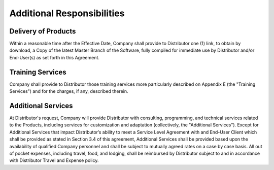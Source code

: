Additional Responsibilities
=============================================================

Delivery of Products
~~~~~~~~~~~~~~~~~~~~~~~~~~~~~~~~~~~~~~~~~~~~~~~~~~~~~~~~ 

Within a reasonable time after the Effective Date, Company shall provide to Distributor one (1) link, to obtain by download, a  Copy of the latest Master Branch of the Software, fully compiled for immediate use by Distributor and/or End-User(s) as set forth in this Agreement. 

  
Training Services
~~~~~~~~~~~~~~~~~~~~~~~~~~~~~~~~~~~~~~~~~~~~~~~~~~~~

Company shall provide to Distributor those training services more particularly described on Appendix E (the "Training Services") and for the charges, if any, described therein.

Additional Services
~~~~~~~~~~~~~~~~~~~~~~~~~~~~~~~~~~~~~~~~~~~~~~~~~~~~

At Distributor's request, Company will provide Distributor with consulting, programming, and technical services related to the Products, including services for customization and adaptation (collectively, the "Additional Services"). Except for Additional Services that impact Distributor’s ability to meet a Service Level Agreement with and End-User Client which shall be provided as stated in Section 3.4 of this agreement,  Additional Services shall be provided based upon the availability of qualified Company personnel and shall be subject to mutually agreed rates on a case by case basis. All out of pocket expenses, including travel, food, and lodging, shall be reimbursed by Distributor subject to and in accordance with Distributor Travel and Expense policy.




